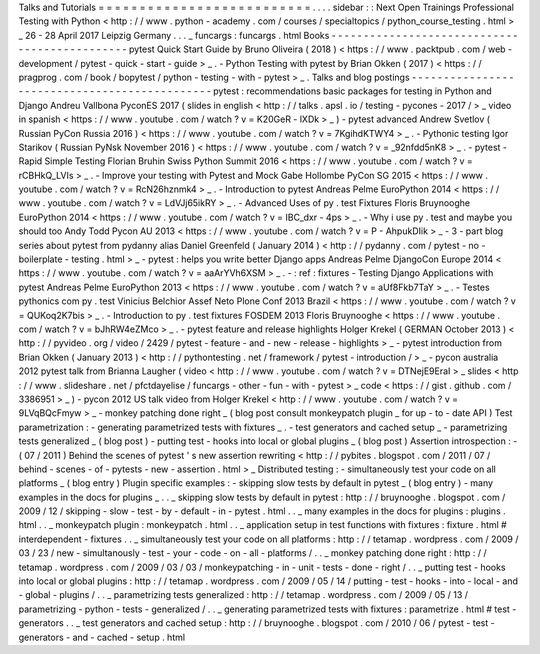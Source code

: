 Talks
and
Tutorials
=
=
=
=
=
=
=
=
=
=
=
=
=
=
=
=
=
=
=
=
=
=
=
=
=
=
.
.
.
.
sidebar
:
:
Next
Open
Trainings
Professional
Testing
with
Python
<
http
:
/
/
www
.
python
-
academy
.
com
/
courses
/
specialtopics
/
python_course_testing
.
html
>
_
26
-
28
April
2017
Leipzig
Germany
.
.
.
_
funcargs
:
funcargs
.
html
Books
-
-
-
-
-
-
-
-
-
-
-
-
-
-
-
-
-
-
-
-
-
-
-
-
-
-
-
-
-
-
-
-
-
-
-
-
-
-
-
-
-
-
-
-
-
-
pytest
Quick
Start
Guide
by
Bruno
Oliveira
(
2018
)
<
https
:
/
/
www
.
packtpub
.
com
/
web
-
development
/
pytest
-
quick
-
start
-
guide
>
_
.
-
Python
Testing
with
pytest
by
Brian
Okken
(
2017
)
<
https
:
/
/
pragprog
.
com
/
book
/
bopytest
/
python
-
testing
-
with
-
pytest
>
_
.
Talks
and
blog
postings
-
-
-
-
-
-
-
-
-
-
-
-
-
-
-
-
-
-
-
-
-
-
-
-
-
-
-
-
-
-
-
-
-
-
-
-
-
-
-
-
-
-
-
-
-
-
pytest
:
recommendations
basic
packages
for
testing
in
Python
and
Django
Andreu
Vallbona
PyconES
2017
(
slides
in
english
<
http
:
/
/
talks
.
apsl
.
io
/
testing
-
pycones
-
2017
/
>
_
video
in
spanish
<
https
:
/
/
www
.
youtube
.
com
/
watch
?
v
=
K20GeR
-
lXDk
>
_
)
-
pytest
advanced
Andrew
Svetlov
(
Russian
PyCon
Russia
2016
)
<
https
:
/
/
www
.
youtube
.
com
/
watch
?
v
=
7KgihdKTWY4
>
_
.
-
Pythonic
testing
Igor
Starikov
(
Russian
PyNsk
November
2016
)
<
https
:
/
/
www
.
youtube
.
com
/
watch
?
v
=
_92nfdd5nK8
>
_
.
-
pytest
-
Rapid
Simple
Testing
Florian
Bruhin
Swiss
Python
Summit
2016
<
https
:
/
/
www
.
youtube
.
com
/
watch
?
v
=
rCBHkQ_LVIs
>
_
.
-
Improve
your
testing
with
Pytest
and
Mock
Gabe
Hollombe
PyCon
SG
2015
<
https
:
/
/
www
.
youtube
.
com
/
watch
?
v
=
RcN26hznmk4
>
_
.
-
Introduction
to
pytest
Andreas
Pelme
EuroPython
2014
<
https
:
/
/
www
.
youtube
.
com
/
watch
?
v
=
LdVJj65ikRY
>
_
.
-
Advanced
Uses
of
py
.
test
Fixtures
Floris
Bruynooghe
EuroPython
2014
<
https
:
/
/
www
.
youtube
.
com
/
watch
?
v
=
IBC_dxr
-
4ps
>
_
.
-
Why
i
use
py
.
test
and
maybe
you
should
too
Andy
Todd
Pycon
AU
2013
<
https
:
/
/
www
.
youtube
.
com
/
watch
?
v
=
P
-
AhpukDIik
>
_
-
3
-
part
blog
series
about
pytest
from
pydanny
alias
Daniel
Greenfeld
(
January
2014
)
<
http
:
/
/
pydanny
.
com
/
pytest
-
no
-
boilerplate
-
testing
.
html
>
_
-
pytest
:
helps
you
write
better
Django
apps
Andreas
Pelme
DjangoCon
Europe
2014
<
https
:
/
/
www
.
youtube
.
com
/
watch
?
v
=
aaArYVh6XSM
>
_
.
-
:
ref
:
fixtures
-
Testing
Django
Applications
with
pytest
Andreas
Pelme
EuroPython
2013
<
https
:
/
/
www
.
youtube
.
com
/
watch
?
v
=
aUf8Fkb7TaY
>
_
.
-
Testes
pythonics
com
py
.
test
Vinicius
Belchior
Assef
Neto
Plone
Conf
2013
Brazil
<
https
:
/
/
www
.
youtube
.
com
/
watch
?
v
=
QUKoq2K7bis
>
_
.
-
Introduction
to
py
.
test
fixtures
FOSDEM
2013
Floris
Bruynooghe
<
https
:
/
/
www
.
youtube
.
com
/
watch
?
v
=
bJhRW4eZMco
>
_
.
-
pytest
feature
and
release
highlights
Holger
Krekel
(
GERMAN
October
2013
)
<
http
:
/
/
pyvideo
.
org
/
video
/
2429
/
pytest
-
feature
-
and
-
new
-
release
-
highlights
>
_
-
pytest
introduction
from
Brian
Okken
(
January
2013
)
<
http
:
/
/
pythontesting
.
net
/
framework
/
pytest
-
introduction
/
>
_
-
pycon
australia
2012
pytest
talk
from
Brianna
Laugher
(
video
<
http
:
/
/
www
.
youtube
.
com
/
watch
?
v
=
DTNejE9EraI
>
_
slides
<
http
:
/
/
www
.
slideshare
.
net
/
pfctdayelise
/
funcargs
-
other
-
fun
-
with
-
pytest
>
_
code
<
https
:
/
/
gist
.
github
.
com
/
3386951
>
_
)
-
pycon
2012
US
talk
video
from
Holger
Krekel
<
http
:
/
/
www
.
youtube
.
com
/
watch
?
v
=
9LVqBQcFmyw
>
_
-
monkey
patching
done
right
_
(
blog
post
consult
monkeypatch
plugin
_
for
up
-
to
-
date
API
)
Test
parametrization
:
-
generating
parametrized
tests
with
fixtures
_
.
-
test
generators
and
cached
setup
_
-
parametrizing
tests
generalized
_
(
blog
post
)
-
putting
test
-
hooks
into
local
or
global
plugins
_
(
blog
post
)
Assertion
introspection
:
-
(
07
/
2011
)
Behind
the
scenes
of
pytest
'
s
new
assertion
rewriting
<
http
:
/
/
pybites
.
blogspot
.
com
/
2011
/
07
/
behind
-
scenes
-
of
-
pytests
-
new
-
assertion
.
html
>
_
Distributed
testing
:
-
simultaneously
test
your
code
on
all
platforms
_
(
blog
entry
)
Plugin
specific
examples
:
-
skipping
slow
tests
by
default
in
pytest
_
(
blog
entry
)
-
many
examples
in
the
docs
for
plugins
_
.
.
_
skipping
slow
tests
by
default
in
pytest
:
http
:
/
/
bruynooghe
.
blogspot
.
com
/
2009
/
12
/
skipping
-
slow
-
test
-
by
-
default
-
in
-
pytest
.
html
.
.
_
many
examples
in
the
docs
for
plugins
:
plugins
.
html
.
.
_
monkeypatch
plugin
:
monkeypatch
.
html
.
.
_
application
setup
in
test
functions
with
fixtures
:
fixture
.
html
#
interdependent
-
fixtures
.
.
_
simultaneously
test
your
code
on
all
platforms
:
http
:
/
/
tetamap
.
wordpress
.
com
/
2009
/
03
/
23
/
new
-
simultanously
-
test
-
your
-
code
-
on
-
all
-
platforms
/
.
.
_
monkey
patching
done
right
:
http
:
/
/
tetamap
.
wordpress
.
com
/
2009
/
03
/
03
/
monkeypatching
-
in
-
unit
-
tests
-
done
-
right
/
.
.
_
putting
test
-
hooks
into
local
or
global
plugins
:
http
:
/
/
tetamap
.
wordpress
.
com
/
2009
/
05
/
14
/
putting
-
test
-
hooks
-
into
-
local
-
and
-
global
-
plugins
/
.
.
_
parametrizing
tests
generalized
:
http
:
/
/
tetamap
.
wordpress
.
com
/
2009
/
05
/
13
/
parametrizing
-
python
-
tests
-
generalized
/
.
.
_
generating
parametrized
tests
with
fixtures
:
parametrize
.
html
#
test
-
generators
.
.
_
test
generators
and
cached
setup
:
http
:
/
/
bruynooghe
.
blogspot
.
com
/
2010
/
06
/
pytest
-
test
-
generators
-
and
-
cached
-
setup
.
html
